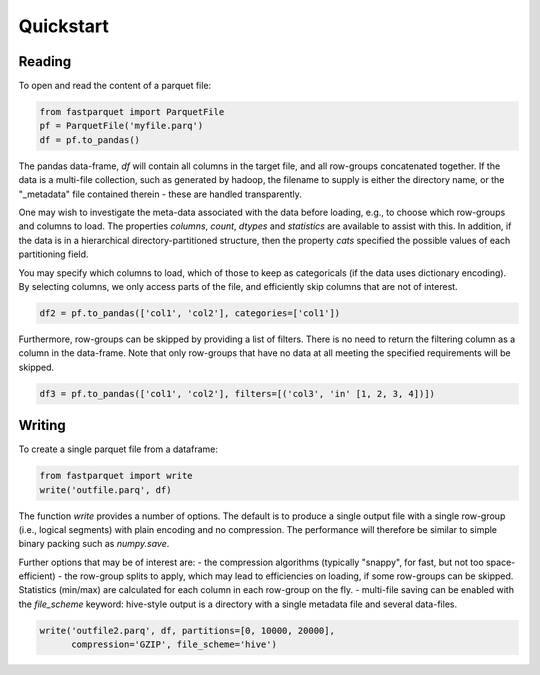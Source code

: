 Quickstart
==========

Reading
-------

To open and read the content of a parquet file:

.. code-block:: python

    from fastparquet import ParquetFile
    pf = ParquetFile('myfile.parq')
    df = pf.to_pandas()

The pandas data-frame, `df` will contain all columns in the target file, and all row-groups concatenated together. If the data is a multi-file collection, such as generated by hadoop, the filename to supply is
either the directory name, or the "_metadata" file contained therein - these are handled transparently.

One may wish to investigate the meta-data associated with the data before loading, e.g., to choose which row-groups and columns to load. The properties `columns`, `count`, `dtypes` and `statistics` are available
to assist with this. In addition, if the data is in a hierarchical directory-partitioned structure, then the property `cats` specified the possible values of each partitioning field. 

You may specify which columns to load, which of those to keep as categoricals
(if the data uses dictionary encoding). By selecting columns, we only access parts of the file,
and efficiently skip columns that are not of interest.

.. code-block:: python

    df2 = pf.to_pandas(['col1', 'col2'], categories=['col1'])

Furthermore, row-groups can be skipped by providing a list of filters. There is no need to return the filtering column as a column in the data-frame. Note that only row-groups that have no data at all 
meeting the specified requirements will be skipped.

.. code-block:: python

    df3 = pf.to_pandas(['col1', 'col2'], filters=[('col3', 'in' [1, 2, 3, 4])])


Writing
-------

To create a single parquet file from a dataframe:

.. code-block:: python

    from fastparquet import write
    write('outfile.parq', df)

The function `write` provides a number of options. The default is to produce a single output file
with a single row-group (i.e., logical segments) with plain encoding and no compression. The
performance will therefore be similar to simple binary packing such as `numpy.save`.

Further options that may be of interest are:
- the compression algorithms (typically "snappy", for fast, but not too space-efficient)
- the row-group splits to apply, which may lead to efficiencies on loading, if some row-groups can be skipped. Statistics (min/max) are calculated for each column in each row-group on the fly.
- multi-file saving can be enabled with the `file_scheme` keyword: hive-style output is a directory with a single metadata file and several data-files.

.. code-block:: python

    write('outfile2.parq', df, partitions=[0, 10000, 20000],
          compression='GZIP', file_scheme='hive')

